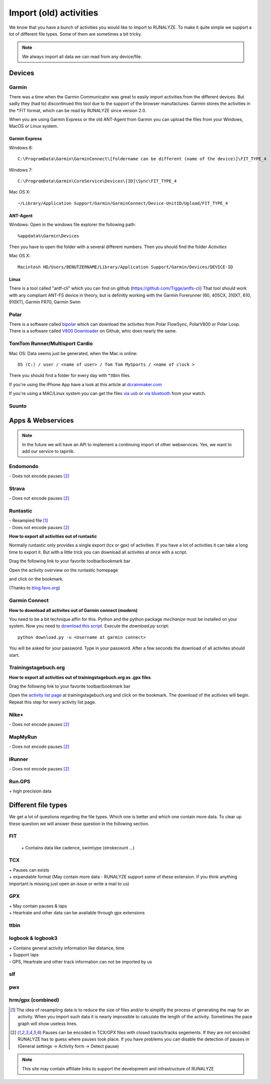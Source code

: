 =======================
Import (old) activities
=======================

We know that you have a bunch of activities you would like to import to RUNALYZE. To make it quite simple we support a lot of different file types.
Some of them are sometimes a bit tricky.

.. note::
          We always import all data we can read from any device/file.

Devices
*******
Garmin
------
There was a time when the Garmin Communicator was great to easily import activities from the different devices. But sadly they (had to) discontinued this tool due to the support of the browser manufactures.
Garmin stores the activities in the *.FIT format, which can be read by RUNALYZE since version 2.0.

When you are using Garmin Express or the old ANT-Agent from Garmin you can upload the files from your Windows, MacOS or Linux system.

^^^^^^^^^^^^^^^
Garmin Express
^^^^^^^^^^^^^^^
Windows 8::

    C:\ProgramData\Garmin\GarminConnect\[foldername can be different (name of the device)]\FIT_TYPE_4

Windows 7::

    C:\ProgramData\Garmin\CoreService\Devices\[ID]\Sync\FIT_TYPE_4

Mac OS X::

    ~/Library/Application Support/Garmin/GarminConnect/Device-UnitID/Upload/FIT_TYPE_4

^^^^^^^^^
ANT-Agent
^^^^^^^^^
Windows:
Open in the windows file explorer the following path::

    %appdata%\Garmin\Devices
Then you have to open the folder with a several different numbers. Then you should find the folder *Activities*

Mac OS X::

    Macintosh HD/Users/BENUTZERNAME/Library/Application Support/Garmin/Devices/DEVICE-ID

^^^^^
Linux
^^^^^
There is a tool called "antf-cli" which you can find on github (https://github.com/Tigge/antfs-cli)
That tool should work with any compliant ANT-FS device in theory, but is definitly working with the Garmin Forerunner (60, 405CX, 310XT, 610, 910XT), Garmin FR70, Garmin Swim

Polar
-----

There is a software called `bipolar <https://github.com/pcolby/bipolar>`_ which can download the activites from Polar FlowSync, PolarV800 or Polar Loop. 
There is a software called `V800 Downloader <https://github.com/profanum429/v800_downloader>`_ on Github, whic does nearly the same.

TomTom Runner/Multisport Cardio
------
Mac OS:
Data seems just be generated, when the Mac is online::

    OS (C:) / user / <name of user> / Tom Tom MySports / <name of clock >
There you should find a folder for every day with *.ttbin files.

If you're using the iPhone App have a look at this article at `dcrainmaker.com <http://www.dcrainmaker.com/2014/01/releases-uploading-multisport.html>`_

If you're using a MAC/Linux system you can get the files `via usb <https://github.com/ryanbinns/ttwatch>`_ or `via bluetooth <https://github.com/dlenski/ttblue>`_ from your watch.

Suunto
------

Apps & Webservices
******************
.. note::
          In the future we will have an API to implement a continuing import of other webservices.
          Yes, we want to add our service to tapiriik.

Endomondo
---------
| \- Does not encode pauses [#encodepauses]_

Strava
---------
| \- Does not encode pauses [#encodepauses]_

Runtastic
---------
|  \- Resampled file [#resampleddata]_
|  \- Does not encode pauses [#encodepauses]_



**How to export all activities out of runtastic**

Normally runtastic only provides a single export (tcx or gpx) of activities. If you have a lot of activities it can take a long time to export it.
But with a little trick you can download all activites at once with a script.

Drag the following link to your favorite toolbar/bookmark bar

.. raw:: html

     <a href="javascript:(function(){$.each(index_data,function(){$('<iframe/>', {src: 'https://'+app_config.domain+user.run_sessions_path+this[0]+'.tcx'}).appendTo('body');});})();" title="Download activities from runtastic">Download runtastic</a>


Open the activity overview on the runtastic homepage

.. image:: images/runtastic-import-1.png

and click on the bookmark.

(Thanks to `blog.favo.org <http://blog.favo.org/post/56040226362/export-all-activities-from-runtastic-as-tcx>`_)

Garmin Connect
--------------
**How to download all activites out of Garmin connect (modern)**

You need to be a bit technique affin for this. Python and the python package `mechanize` must be installed on your system.
Now you need to `download this script <https://github.com/mipapo/garmin/archive/master.zip>`_.
Execute the `download.py` script::

    python download.py -u <Username at garmin connect>

You will be asked for your password. Type in your password. After a few seconds the download of all activites should start.

Trainingstagebuch.org
----------------------
**How to export all activities out of trainingstagebuch.org as .gpx files**

Drag the following link to your favorite toolbar/bookmark bar

.. raw:: html

     <a href="javascript:(function(){var arr = [], l = document.links;for(var i=0; i<l.length; i++) { if( l[i].href.indexOf('http://trainingstagebuch.org/workouts/show/') >= 0){ var newFrame = document.createElement('iframe'); document.body.appendChild(newFrame);  newFrame.style = 'width: 1px; height: 1px;'; link = 'http://trainingstagebuch.org/map/export/'+l[i].href.replace('http://trainingstagebuch.org/workouts/show/','')+'?view=gpx';  console.log(link);newFrame.src = link; }}})();" title="Download trainingstagebuch.org">Download trainingstagebuch.org</a>


Open the `activity list page <http://trainingstagebuch.org/workouts/list?rows=320>`_ at trainingstagebuch.org and click on the bookmark. The download of the acitivies will begin. Repeat this step for every activity list page.


Nike+
-------
|  \- Does not encode pauses [#encodepauses]_

MapMyRun
--------
|  \- Does not encode pauses [#encodepauses]_

iRunner
--------
|  \- Does not encode pauses [#encodepauses]_

Run.GPS
--------
| \+ high precision data


Different file types
********************
We get a lot of questions regarding the file types. Which one is better and which one contain more data.
To clear up these question we will answer these question in the following section.

FIT
---
 \+ Contains data like cadence, swimtype (strokecount ...)

TCX
---
| \+ Pauses can exists
| \+ expandable format (May contain more data - RUNALYZE support some of these extension. If you think anything important is missing just open an issue or write a mail to us)

GPX
---
| \+ May contain pauses & laps
| \+ Heartrate and other data can be available through gpx extensions

ttbin
-----


logbook & logbook3
------------------
| \+ Contains general activity information like distance, time
| \+ Support laps
| \- GPS, Heartrate and other track information can not be imported by us

slf
---

pwx
---

hrm/gpx (combined)
------------------



.. [#resampleddata] The idea of resampling data is to reduce the size of files and/or to simplify the process of generating the map for an activity. When you import such data it is nearly impossible to calculate the length of the activity. Sometimes the pace graph will show useless lines.

.. [#encodepauses] Pauses can be encoded in TCX/GPX files with closed tracks/tracks segements. If they are not encoded RUNALYZE has to guess where pauses took place. If you have problems you can disable the detection of pauses in (General settings -> Activity form -> Detect pause)

.. note::
          This site may contain affiliate links to support the development and infrastructure of RUNALYZE
